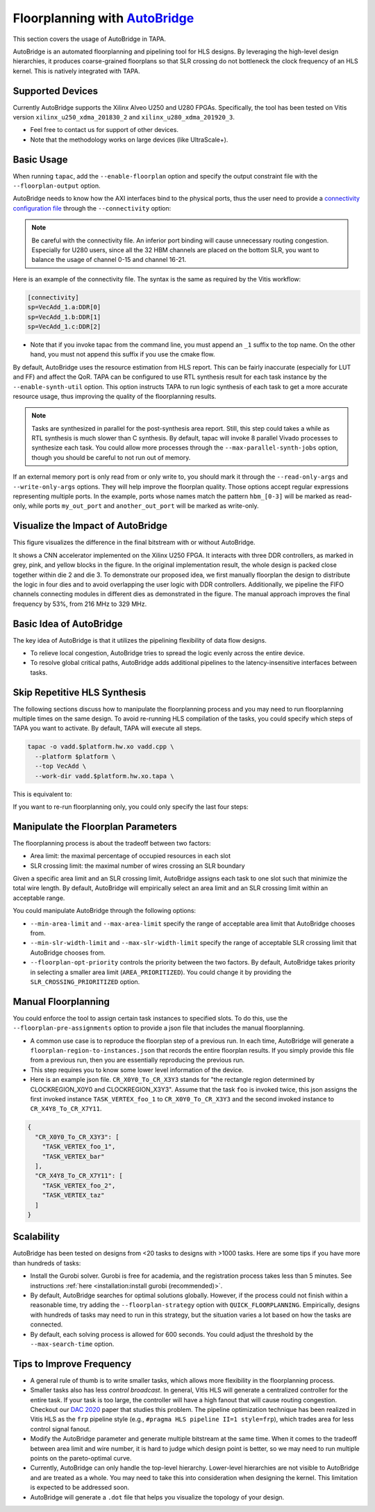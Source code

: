 
Floorplanning with `AutoBridge <https://github.com/Licheng-Guo/AutoBridge>`_
----------------------------------------------------------------------------------

This section covers the usage of AutoBridge in TAPA.

AutoBridge is an automated floorplanning and pipelining tool for HLS designs.
By leveraging the high-level design hierarchies,
it produces coarse-grained floorplans so that SLR crossing do not bottleneck the
clock frequency of an HLS kernel.
This is natively integrated with TAPA.

Supported Devices
::::::::::::::::::::::::::::

Currently AutoBridge supports the Xilinx Alveo U250 and U280 FPGAs. Specifically, the tool has been tested on Vitis version ``xilinx_u250_xdma_201830_2`` and ``xilinx_u280_xdma_201920_3``.

- Feel free to contact us for support of other devices.
- Note that the methodology works on large devices (like UltraScale+).

Basic Usage
::::::::::::

When running ``tapac``, add the ``--enable-floorplan`` option and specify the output constraint file with the ``--floorplan-output`` option.

.. code-block:: shell
  :emphasize-lines: 5,6

  tapac -o vadd.$platform.hw.xo vadd.cpp \
    --platform $platform \
    --top VecAdd \
    --work-dir vadd.$platform.hw.xo.tapa \
    --enable-floorplan \
    --floorplan-output constraint.tcl

AutoBridge needs to know how the AXI interfaces bind to the physical ports, thus the user need to provide a
`connectivity configuration file <https://docs.xilinx.com/r/en-US/ug1393-vitis-application-acceleration/connectivity-Options>`_ through the ``--connectivity`` option:

.. code-block:: shell
  :emphasize-lines: 7

  tapac -o vadd.$platform.hw.xo vadd.cpp \
    --platform $platform \
    --top VecAdd \
    --work-dir vadd.$platform.hw.xo.tapa \
    --enable-floorplan \
    --floorplan-output constraint.tcl \
    --connectivity connectivity.ini

.. note::

  Be careful with the connectivity file. An inferior port binding will cause unnecessary routing congestion. Especially for U280 users, since all the 32 HBM channels are placed on the bottom SLR, you want to balance the usage of channel 0-15 and channel 16-21.

Here is an example of the connectivity file. The syntax is the same as required by the Vitis workflow:

.. code-block:: shell

  [connectivity]
  sp=VecAdd_1.a:DDR[0]
  sp=VecAdd_1.b:DDR[1]
  sp=VecAdd_1.c:DDR[2]

- Note that if you invoke tapac from the command line, you must append an ``_1`` suffix to the top name. On the other hand, you must not append this suffix if you use the cmake flow.


By default, AutoBridge uses the resource estimation from HLS report.
This can be fairly inaccurate (especially for LUT and FF) and affect the QoR.
TAPA can be configured to use RTL synthesis result for each task instance by the ``--enable-synth-util`` option.
This option instructs TAPA to run logic synthesis of each task to get a more accurate resource usage, thus improving the quality of the floorplanning results.

.. code-block:: shell
  :emphasize-lines: 8

  tapac -o vadd.$platform.hw.xo vadd.cpp \
    --platform $platform \
    --top VecAdd \
    --work-dir vadd.$platform.hw.xo.tapa \
    --enable-floorplan \
    --floorplan-output constraint.tcl \
    --connectivity connectivity.ini \
    --enable-synth-util

.. note::

  Tasks are synthesized in parallel for the post-synthesis area report. Still, this step could takes a while as RTL synthesis is much slower than C synthesis. By default, tapac will invoke 8 parallel Vivado processes to synthesize each task. You could allow more processes through the ``--max-parallel-synth-jobs`` option, though you should be careful to not run out of memory.


If an external memory port is only read from or only write to, you should mark it through the ``--read-only-args`` and ``--write-only-args`` options. They will help improve the floorplan quality. Those options accept regular expressions representing multiple ports. In the example, ports whose names match the pattern ``hbm_[0-3]`` will be marked as read-only, while ports ``my_out_port`` and ``another_out_port`` will be marked as write-only.

.. code-block:: shell
  :emphasize-lines: 9,10,11

  tapac -o vadd.$platform.hw.xo vadd.cpp \
    --platform $platform \
    --top VecAdd \
    --work-dir vadd.$platform.hw.xo.tapa \
    --enable-floorplan \
    --floorplan-output constraint.tcl \
    --connectivity connectivity.ini \
    --enable-synth-util \
    --read-only-args "hbm_[0-3]" \
    --write-only-args "my_out_port" \
    --write-only-args "another_out_port" \

Visualize the Impact of AutoBridge
::::::::::::::::::::::::::::::::::::::

This figure visualizes the difference in the final bitstream with or without AutoBridge.

.. image:: https://user-images.githubusercontent.com/32432619/165637029-9595b37b-6323-463b-a206-aa73ad7c1519.png
  :width: 50 %

It  shows a CNN accelerator implemented on
the Xilinx U250 FPGA. It interacts with three DDR controllers, as
marked in grey, pink, and yellow blocks in the figure. In the original
implementation result, the whole design is packed close together
within die 2 and die 3. To demonstrate our proposed idea, we first
manually floorplan the design to distribute the logic in four dies
and to avoid overlapping the user logic with DDR controllers. Additionally, we pipeline the FIFO channels connecting modules in
different dies as demonstrated in the figure. The manual approach
improves the final frequency by 53%, from 216 MHz to 329 MHz.

Basic Idea of AutoBridge
::::::::::::::::::::::::::

The key idea of AutoBridge is that it utilizes the pipelining flexibility of data flow designs.

.. image:: https://user-images.githubusercontent.com/32432619/165635895-6955f6e2-3517-4dad-9f54-4203e997eb8a.png
  :width: 75 %

- To relieve local congestion, AutoBridge tries to spread the logic evenly across the entire device.
- To resolve global critical paths, AutoBridge adds additional pipelines to the latency-insensitive interfaces between tasks.


.. image:: https://user-images.githubusercontent.com/32432619/165636025-a85940ac-70f9-4a2d-8376-c1a96510e449.png
  :width: 75 %


Skip Repetitive HLS Synthesis
::::::::::::::::::::::::::::::::::::::

The following sections discuss how to manipulate the floorplanning process and you may need to run floorplanning multiple times on the same design. To avoid re-running HLS compilation of the tasks, you could specify which steps of TAPA you want to activate. By default, TAPA will execute all steps.

.. code-block:: shell

  tapac -o vadd.$platform.hw.xo vadd.cpp \
    --platform $platform \
    --top VecAdd \
    --work-dir vadd.$platform.hw.xo.tapa \

This is equivalent to:

.. code-block:: shell
  :emphasize-lines: 5,6,7,8,9,10

  tapac -o vadd.$platform.hw.xo vadd.cpp \
    --platform $platform \
    --top VecAdd \
    --work-dir vadd.$platform.hw.xo.tapa \
    --run-tapacc \
    --run-hls \
    --generate-task-rtl \
    --run-floorplanning \
    --generate-top-rtl \
    --pack-xo \

If you want to re-run floorplanning only, you could only specify the last four steps:

.. code-block:: shell
  :emphasize-lines: 5,6,7,8

  tapac -o vadd.$platform.hw.xo vadd.cpp \
    --platform $platform \
    --top VecAdd \
    --work-dir vadd.$platform.hw.xo.tapa \
    --generate-task-rtl \
    --run-floorplanning \
    --generate-top-rtl \
    --pack-xo \

Manipulate the Floorplan Parameters
::::::::::::::::::::::::::::::::::::::::

The floorplanning process is about the tradeoff between two factors:

- Area limit: the maximal percentage of occupied resources in each slot
- SLR crossing limit: the maximal number of wires crossing an SLR boundary

Given a specific area limit and an SLR crossing limit, AutoBridge assigns each task to one slot such that minimize the total wire length.
By default, AutoBridge will empirically select an area limit and an SLR crossing limit within an acceptable range.

You could manipulate AutoBridge through the following options:

- ``--min-area-limit`` and ``--max-area-limit`` specify the range of acceptable area limit that AutoBridge chooses from.
- ``--min-slr-width-limit`` and ``--max-slr-width-limit`` specify the range of acceptable SLR crossing limit that AutoBridge chooses from.
- ``--floorplan-opt-priority`` controls the priority between the two factors. By default, AutoBridge takes priority in selecting a smaller area limit (``AREA_PRIORITIZED``). You could change it by providing the ``SLR_CROSSING_PRIORITIZED`` option.

Manual Floorplanning
:::::::::::::::::::::::

You could enforce the tool to assign certain task instances to specified slots. To do this, use the ``--floorplan-pre-assignments`` option to provide a json file that includes the manual floorplanning.

- A common use case is to reproduce the floorplan step of a previous run. In each time, AutoBridge will generate a ``floorplan-region-to-instances.json`` that records the entire floorplan results. If you simply provide this file from a previous run, then you are essentially reproducing the previous run.

- This step requires you to know some lower level information of the device.

- Here is an example json file. ``CR_X0Y0_To_CR_X3Y3`` stands for "the rectangle region determined by CLOCKREGION_X0Y0 and CLOCKREGION_X3Y3". Assume that the task ``foo`` is invoked twice, this json assigns the first invoked instance ``TASK_VERTEX_foo_1`` to ``CR_X0Y0_To_CR_X3Y3`` and the second invoked instance to ``CR_X4Y8_To_CR_X7Y11``.

.. code-block:: json

  {
    "CR_X0Y0_To_CR_X3Y3": [
      "TASK_VERTEX_foo_1",
      "TASK_VERTEX_bar"
    ],
    "CR_X4Y8_To_CR_X7Y11": [
      "TASK_VERTEX_foo_2",
      "TASK_VERTEX_taz"
    ]
  }

Scalability
::::::::::::

AutoBridge has been tested on designs from <20 tasks to designs with >1000 tasks. Here are some tips if you have more than hundreds of tasks:

- Install the Gurobi solver. Gurobi is free for academia, and the registration process takes less than 5 minutes. See instructions :ref:`here <installation:install gurobi (recommended)>`.

- By default, AutoBridge searches for optimal solutions globally. However, if the process could not finish within a reasonable time, try adding the ``--floorplan-strategy`` option with ``QUICK_FLOORPLANNING``. Empirically, designs with hundreds of tasks may need to run in this strategy, but the situation varies a lot based on how the tasks are connected.

- By default, each solving process is allowed for 600 seconds. You could adjust the threshold by the ``--max-search-time`` option.


Tips to Improve Frequency
:::::::::::::::::::::::::::::::

- A general rule of thumb is to write smaller tasks, which allows more flexibility in the floorplanning process.

- Smaller tasks also has less *control broadcast*. In general, Vitis HLS will generate a centralized controller for the entire task. If your task is too large, the controller will have a high fanout that will cause routing congestion. Checkout our `DAC 2020 <https://cadlab.cs.ucla.edu/beta/cadlab/sites/default/files/publications/dac20-hls-timing.pdf>`_ paper that studies this problem. The pipeline optimization technique has been realized in Vitis HLS as the ``frp`` pipeline style (e.g., ``#pragma HLS pipeline II=1 style=frp``), which trades area for less control signal fanout.

- Modify the AutoBridge parameter and generate multiple bitstream at the same time. When it comes to the tradeoff between area limit and wire number, it is hard to judge which design point is better, so we may need to run multiple points on the pareto-optimal curve.

- Currently, AutoBridge can only handle the top-level hierarchy. Lower-level hierarchies are not visible to AutoBridge and are treated as a
  whole. You may need to take this into consideration when designing the kernel. This limitation is expected to be addressed soon.

- AutoBridge will generate a ``.dot`` file that helps you visualize the topology of your design.
